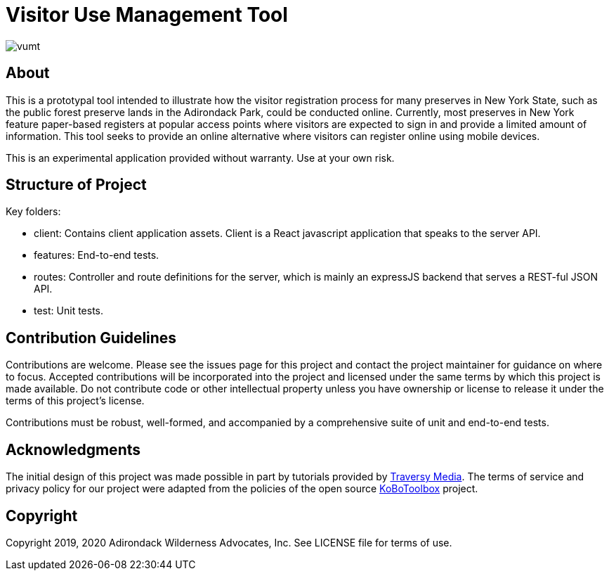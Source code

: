 = Visitor Use Management Tool

image::https://travis-ci.org/aepstein/vumt.svg?branch=master[]

== About

This is a prototypal tool intended to illustrate how the visitor registration process for many preserves in New York State, such as the public forest preserve lands in the Adirondack Park, could be conducted online.
Currently, most preserves in New York feature paper-based registers at popular access points where visitors are expected to sign in and provide a limited amount of information.
This tool seeks to provide an online alternative where visitors can register online using mobile devices.

This is an experimental application provided without warranty.
Use at your own risk.

== Structure of Project

Key folders:

* client: Contains client application assets. Client is a React javascript application that speaks to the server API.
* features: End-to-end tests.
* routes: Controller and route definitions for the server, which is mainly an expressJS backend that serves a REST-ful JSON API.
* test: Unit tests.

== Contribution Guidelines

Contributions are welcome.
Please see the issues page for this project and contact the project maintainer for guidance on where to focus.
Accepted contributions will be incorporated into the project and licensed under the same terms by which this project is made available.
Do not contribute code or other intellectual property unless you have ownership or license to release it under the terms of this project's license.

Contributions must be robust, well-formed, and accompanied by a comprehensive suite of unit and end-to-end tests.

== Acknowledgments

The initial design of this project was made possible in part by tutorials provided by link:https://www.traversymedia.com/[Traversy Media].
The terms of service and privacy policy for our project were adapted from the policies of the open source link:https://www.kobotoolbox.org/[KoBoToolbox] project.

== Copyright

Copyright 2019, 2020 Adirondack Wilderness Advocates, Inc.
See LICENSE file for terms of use.